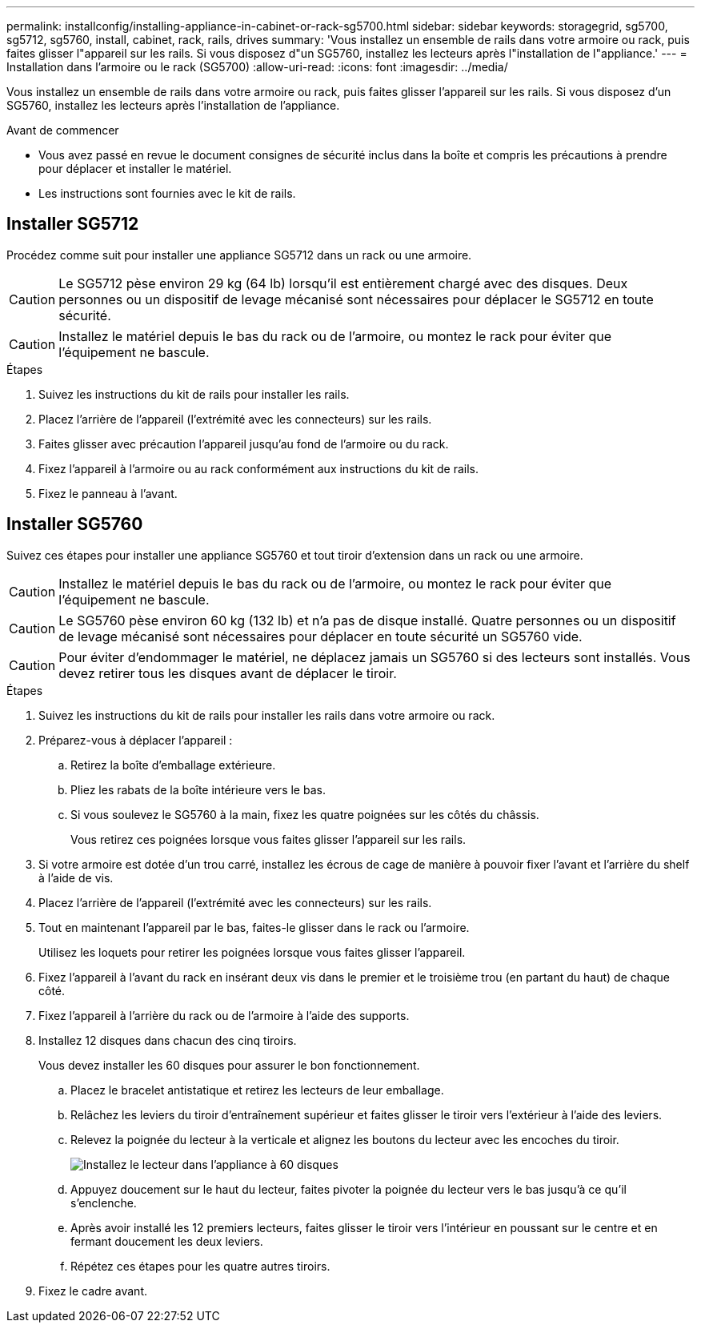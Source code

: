 ---
permalink: installconfig/installing-appliance-in-cabinet-or-rack-sg5700.html 
sidebar: sidebar 
keywords: storagegrid, sg5700, sg5712, sg5760, install, cabinet, rack, rails, drives 
summary: 'Vous installez un ensemble de rails dans votre armoire ou rack, puis faites glisser l"appareil sur les rails. Si vous disposez d"un SG5760, installez les lecteurs après l"installation de l"appliance.' 
---
= Installation dans l'armoire ou le rack (SG5700)
:allow-uri-read: 
:icons: font
:imagesdir: ../media/


[role="lead"]
Vous installez un ensemble de rails dans votre armoire ou rack, puis faites glisser l'appareil sur les rails. Si vous disposez d'un SG5760, installez les lecteurs après l'installation de l'appliance.

.Avant de commencer
* Vous avez passé en revue le document consignes de sécurité inclus dans la boîte et compris les précautions à prendre pour déplacer et installer le matériel.
* Les instructions sont fournies avec le kit de rails.




== Installer SG5712

Procédez comme suit pour installer une appliance SG5712 dans un rack ou une armoire.


CAUTION: Le SG5712 pèse environ 29 kg (64 lb) lorsqu'il est entièrement chargé avec des disques. Deux personnes ou un dispositif de levage mécanisé sont nécessaires pour déplacer le SG5712 en toute sécurité.


CAUTION: Installez le matériel depuis le bas du rack ou de l'armoire, ou montez le rack pour éviter que l'équipement ne bascule.

.Étapes
. Suivez les instructions du kit de rails pour installer les rails.
. Placez l'arrière de l'appareil (l'extrémité avec les connecteurs) sur les rails.
. Faites glisser avec précaution l'appareil jusqu'au fond de l'armoire ou du rack.
. Fixez l'appareil à l'armoire ou au rack conformément aux instructions du kit de rails.
. Fixez le panneau à l'avant.




== Installer SG5760

Suivez ces étapes pour installer une appliance SG5760 et tout tiroir d'extension dans un rack ou une armoire.


CAUTION: Installez le matériel depuis le bas du rack ou de l'armoire, ou montez le rack pour éviter que l'équipement ne bascule.


CAUTION: Le SG5760 pèse environ 60 kg (132 lb) et n'a pas de disque installé. Quatre personnes ou un dispositif de levage mécanisé sont nécessaires pour déplacer en toute sécurité un SG5760 vide.


CAUTION: Pour éviter d'endommager le matériel, ne déplacez jamais un SG5760 si des lecteurs sont installés. Vous devez retirer tous les disques avant de déplacer le tiroir.

.Étapes
. Suivez les instructions du kit de rails pour installer les rails dans votre armoire ou rack.
. Préparez-vous à déplacer l'appareil :
+
.. Retirez la boîte d'emballage extérieure.
.. Pliez les rabats de la boîte intérieure vers le bas.
.. Si vous soulevez le SG5760 à la main, fixez les quatre poignées sur les côtés du châssis.
+
Vous retirez ces poignées lorsque vous faites glisser l'appareil sur les rails.



. Si votre armoire est dotée d'un trou carré, installez les écrous de cage de manière à pouvoir fixer l'avant et l'arrière du shelf à l'aide de vis.
. Placez l'arrière de l'appareil (l'extrémité avec les connecteurs) sur les rails.
. Tout en maintenant l'appareil par le bas, faites-le glisser dans le rack ou l'armoire.
+
Utilisez les loquets pour retirer les poignées lorsque vous faites glisser l'appareil.

. Fixez l'appareil à l'avant du rack en insérant deux vis dans le premier et le troisième trou (en partant du haut) de chaque côté.
. Fixez l'appareil à l'arrière du rack ou de l'armoire à l'aide des supports.
. Installez 12 disques dans chacun des cinq tiroirs.
+
Vous devez installer les 60 disques pour assurer le bon fonctionnement.

+
.. Placez le bracelet antistatique et retirez les lecteurs de leur emballage.
.. Relâchez les leviers du tiroir d'entraînement supérieur et faites glisser le tiroir vers l'extérieur à l'aide des leviers.
.. Relevez la poignée du lecteur à la verticale et alignez les boutons du lecteur avec les encoches du tiroir.
+
image::../media/appliance_drive_insertion.gif[Installez le lecteur dans l'appliance à 60 disques]

.. Appuyez doucement sur le haut du lecteur, faites pivoter la poignée du lecteur vers le bas jusqu'à ce qu'il s'enclenche.
.. Après avoir installé les 12 premiers lecteurs, faites glisser le tiroir vers l'intérieur en poussant sur le centre et en fermant doucement les deux leviers.
.. Répétez ces étapes pour les quatre autres tiroirs.


. Fixez le cadre avant.


